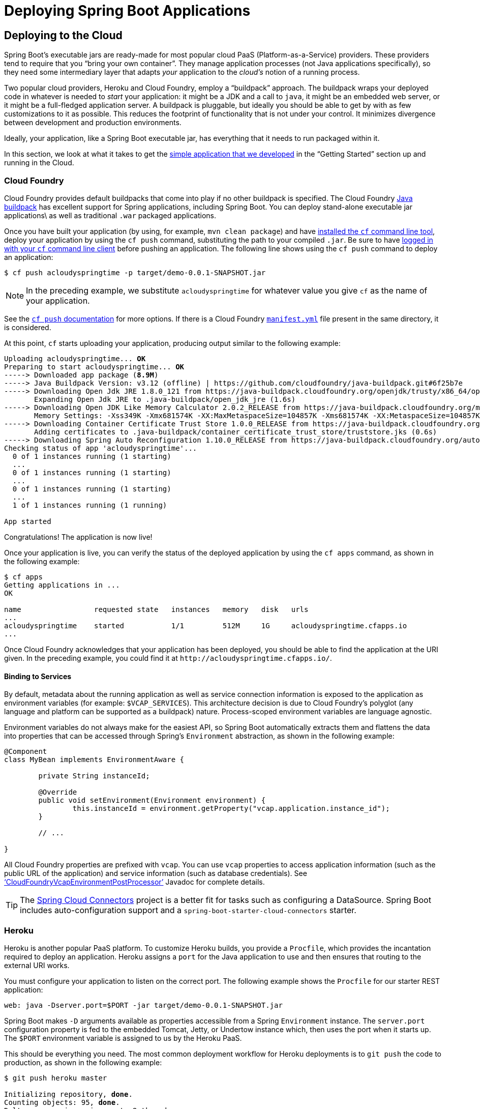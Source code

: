 [[deployment]]
= Deploying Spring Boot Applications

[partintro]
--
Spring Boot's flexible packaging options provide a great deal of choice when it comes to
deploying your application. You can deploy Spring Boot applications to a variety
of cloud platforms, to container images (such as Docker), or to virtual/real machines.

This section covers some of the more common deployment scenarios.
--



[[cloud-deployment]]
== Deploying to the Cloud
Spring Boot's executable jars are ready-made for most popular cloud PaaS
(Platform-as-a-Service) providers. These providers tend to require that you
"`bring your own container`". They manage application processes (not Java applications
specifically), so they need some intermediary layer that adapts _your_ application to the
_cloud's_ notion of a running process.

Two popular cloud providers, Heroku and Cloud Foundry, employ a "`buildpack`" approach.
The buildpack wraps your deployed code in whatever is needed to _start_ your
application: it might be a JDK and a call to `java`, it might be an embedded web server,
or it might be a full-fledged application server. A buildpack is pluggable, but ideally
you should be able to get by with as few customizations to it as possible.
This reduces the footprint of functionality that is not under your control. It minimizes
divergence between development and production environments.

Ideally, your application, like a Spring Boot executable jar, has everything that it needs
to run packaged within it.

In this section, we look at what it takes to get the
<<getting-started.adoc#getting-started-first-application, simple application that we
developed>> in the "`Getting Started`" section up and running in the Cloud.



[[cloud-deployment-cloud-foundry]]
=== Cloud Foundry
Cloud Foundry provides default buildpacks that come into play if no other buildpack is
specified. The Cloud Foundry https://github.com/cloudfoundry/java-buildpack[Java buildpack]
has excellent support for Spring applications, including Spring Boot. You can deploy
stand-alone executable jar applications\ as well as traditional `.war` packaged
applications.

Once you have built your application (by using, for example, `mvn clean package`) and have
http://docs.cloudfoundry.org/devguide/installcf/install-go-cli.html[installed the `cf`
command line tool], deploy your application by using the `cf push` command,
substituting the path to your compiled `.jar`. Be sure to have
http://docs.cloudfoundry.org/devguide/installcf/whats-new-v6.html#login[logged in with your
`cf` command line client] before pushing an application. The following line shows using
the `cf push` command to deploy an application:

[indent=0,subs="verbatim,quotes,attributes"]
----
	$ cf push acloudyspringtime -p target/demo-0.0.1-SNAPSHOT.jar
----

NOTE: In the preceding example, we substitute `acloudyspringtime` for whatever value you give `cf`
as the name of your application.

See the http://docs.cloudfoundry.org/devguide/installcf/whats-new-v6.html#push[`cf push`
documentation] for more options. If there is a Cloud Foundry
http://docs.cloudfoundry.org/devguide/deploy-apps/manifest.html[`manifest.yml`]
file present in the same directory, it is considered.

At this point, `cf` starts uploading your application, producing output similar to the
following example:

[indent=0,subs="verbatim,quotes,attributes"]
----
	Uploading acloudyspringtime... *OK*
	Preparing to start acloudyspringtime... *OK*
	-----> Downloaded app package (*8.9M*)
	-----> Java Buildpack Version: v3.12 (offline) | https://github.com/cloudfoundry/java-buildpack.git#6f25b7e
	-----> Downloading Open Jdk JRE 1.8.0_121 from https://java-buildpack.cloudfoundry.org/openjdk/trusty/x86_64/openjdk-1.8.0_121.tar.gz (found in cache)
	       Expanding Open Jdk JRE to .java-buildpack/open_jdk_jre (1.6s)
	-----> Downloading Open JDK Like Memory Calculator 2.0.2_RELEASE from https://java-buildpack.cloudfoundry.org/memory-calculator/trusty/x86_64/memory-calculator-2.0.2_RELEASE.tar.gz (found in cache)
	       Memory Settings: -Xss349K -Xmx681574K -XX:MaxMetaspaceSize=104857K -Xms681574K -XX:MetaspaceSize=104857K
	-----> Downloading Container Certificate Trust Store 1.0.0_RELEASE from https://java-buildpack.cloudfoundry.org/container-certificate-trust-store/container-certificate-trust-store-1.0.0_RELEASE.jar (found in cache)
	       Adding certificates to .java-buildpack/container_certificate_trust_store/truststore.jks (0.6s)
	-----> Downloading Spring Auto Reconfiguration 1.10.0_RELEASE from https://java-buildpack.cloudfoundry.org/auto-reconfiguration/auto-reconfiguration-1.10.0_RELEASE.jar (found in cache)
	Checking status of app 'acloudyspringtime'...
	  0 of 1 instances running (1 starting)
	  ...
	  0 of 1 instances running (1 starting)
	  ...
	  0 of 1 instances running (1 starting)
	  ...
	  1 of 1 instances running (1 running)

	App started
----

Congratulations! The application is now live!

Once your application is live, you can verify the status of the deployed application by
using the `cf apps` command, as shown in the following example:

[indent=0,subs="verbatim,quotes,attributes"]
----
	$ cf apps
	Getting applications in ...
	OK

	name                 requested state   instances   memory   disk   urls
	...
	acloudyspringtime    started           1/1         512M     1G     acloudyspringtime.cfapps.io
	...
----

Once Cloud Foundry acknowledges that your application has been deployed, you should be
able to find the application at the URI given. In the preceding example, you could find
it at `\http://acloudyspringtime.cfapps.io/`.



[[cloud-deployment-cloud-foundry-services]]
==== Binding to Services
By default, metadata about the running application as well as service connection
information is exposed to the application as environment variables (for example:
`$VCAP_SERVICES`). This architecture decision is due to Cloud Foundry's polyglot
(any language and platform can be supported as a buildpack) nature. Process-scoped
environment variables are language agnostic.

Environment variables do not always make for the easiest API, so Spring Boot automatically
extracts them and flattens the data into properties that can be accessed through
Spring's `Environment` abstraction, as shown in the following example:

[source,java,indent=0]
----
	@Component
	class MyBean implements EnvironmentAware {

		private String instanceId;

		@Override
		public void setEnvironment(Environment environment) {
			this.instanceId = environment.getProperty("vcap.application.instance_id");
		}

		// ...

	}
----

All Cloud Foundry properties are prefixed with `vcap`. You can use `vcap` properties to
access application information (such as the public URL of the application) and service
information (such as database credentials). See
https://docs.spring.io/spring-boot/docs/current/api/org/springframework/boot/cloud/CloudFoundryVcapEnvironmentPostProcessor.html['`CloudFoundryVcapEnvironmentPostProcessor`']
Javadoc for complete details.

TIP: The http://cloud.spring.io/spring-cloud-connectors/[Spring Cloud Connectors] project
is a better fit for tasks such as configuring a DataSource. Spring Boot includes
auto-configuration support and a `spring-boot-starter-cloud-connectors` starter.



[[cloud-deployment-heroku]]
=== Heroku
Heroku is another popular PaaS platform. To customize Heroku builds, you provide a
`Procfile`, which provides the incantation required to deploy an application. Heroku
assigns a `port` for the Java application to use and then ensures that routing to the
external URI works.

You must configure your application to listen on the correct port. The following example
shows the `Procfile` for our starter REST application:

[indent=0]
----
	web: java -Dserver.port=$PORT -jar target/demo-0.0.1-SNAPSHOT.jar
----

Spring Boot makes `-D` arguments available as properties accessible from a Spring
`Environment` instance. The `server.port` configuration property is fed to the embedded
Tomcat, Jetty, or Undertow instance which, then uses the port when it starts up. The `$PORT`
environment variable is assigned to us by the Heroku PaaS.

This should be everything you need. The most common deployment workflow for Heroku deployments is to
`git push` the code to production, as shown in the following example:

[indent=0,subs="verbatim,quotes,attributes"]
----
	$ git push heroku master

	Initializing repository, *done*.
	Counting objects: 95, *done*.
	Delta compression using up to 8 threads.
	Compressing objects: 100% (78/78), *done*.
	Writing objects: 100% (95/95), 8.66 MiB | 606.00 KiB/s, *done*.
	Total 95 (delta 31), reused 0 (delta 0)

	-----> Java app detected
	-----> Installing OpenJDK 1.8... *done*
	-----> Installing Maven 3.3.1... *done*
	-----> Installing settings.xml... *done*
	-----> Executing: mvn -B -DskipTests=true clean install

	       [INFO] Scanning for projects...
	       Downloading: http://repo.spring.io/...
	       Downloaded: http://repo.spring.io/... (818 B at 1.8 KB/sec)
			....
	       Downloaded: http://s3pository.heroku.com/jvm/... (152 KB at 595.3 KB/sec)
	       [INFO] Installing /tmp/build_0c35a5d2-a067-4abc-a232-14b1fb7a8229/target/...
	       [INFO] Installing /tmp/build_0c35a5d2-a067-4abc-a232-14b1fb7a8229/pom.xml ...
	       [INFO] ------------------------------------------------------------------------
	       [INFO] *BUILD SUCCESS*
	       [INFO] ------------------------------------------------------------------------
	       [INFO] Total time: 59.358s
	       [INFO] Finished at: Fri Mar 07 07:28:25 UTC 2014
	       [INFO] Final Memory: 20M/493M
	       [INFO] ------------------------------------------------------------------------

	-----> Discovering process types
	       Procfile declares types -> *web*

	-----> Compressing... *done*, 70.4MB
	-----> Launching... *done*, v6
	       http://agile-sierra-1405.herokuapp.com/ *deployed to Heroku*

	To git@heroku.com:agile-sierra-1405.git
	 * [new branch]      master -> master
----

Your application should now be up and running on Heroku.



[[cloud-deployment-openshift]]
=== OpenShift
https://www.openshift.com/[OpenShift] is the Red Hat public (and enterprise) extension of the
Kubernetes container orchestration platform.  Similarly to Kubernetes, OpenShift has many
options for installing Spring Boot based applications.

OpenShift has many resources describing how to deploy Spring Boot applications, which include:

* https://blog.openshift.com/using-openshift-enterprise-grade-spring-boot-deployments/[Using the S2I builder]
* https://access.redhat.com/documentation/en-us/reference_architectures/2017/html-single/spring_boot_microservices_on_red_hat_openshift_container_platform_3/[Architecture guide]
* https://blog.openshift.com/using-spring-boot-on-openshift/[Running as a traditional web application on Wildfly]
* https://blog.openshift.com/openshift-commons-briefing-96-cloud-native-applications-spring-rhoar/[OpenShift Commons Briefing]


[[cloud-deployment-aws]]
=== Amazon Web Services (AWS)
Amazon Web Services offers multiple ways to install Spring Boot-based applications, either
as traditional web applications (war) or as executable jar files with an embedded web
server. The options include:

* AWS Elastic Beanstalk
* AWS Code Deploy
* AWS OPS Works
* AWS Cloud Formation
* AWS Container Registry

Each has different features and pricing model. In this document, we describe only the
simplest option: AWS Elastic Beanstalk.



==== AWS Elastic Beanstalk
As described in the official http://docs.aws.amazon.com/elasticbeanstalk/latest/dg/create_deploy_Java.html[Elastic
Beanstalk Java guide], there are two main options to deploy a Java application. You can
either use the "`Tomcat Platform`" or the "`Java SE platform`".



===== Using the Tomcat Platform
This option applies to Spring Boot projects that produce a war file. There is no any special
configuration required. You need only follow the official guide.



===== Using the Java SE Platform
This option applies to Spring Boot projects that produce a jar file and run an embedded
web container. Elastic Beanstalk environments run an nginx instance on port 80 to proxy
the actual application, running on port 5000. To configure it, add the following line to
your `application.properties` file:

[indent=0]
----
	server.port=5000
----


[TIP]
.Upload binaries instead of sources
====
By default, Elastic Beanstalk uploads sources and compiles them in AWS. However, it is
best to upload the binaries instead. To do so, add the following lines to your
`.elasticbeanstalk/config.yml` file:



[source,xml,indent=0,subs="verbatim,quotes,attributes"]
----
	deploy:
		artifact: target/demo-0.0.1-SNAPSHOT.jar
----
====

[TIP]
.Reduce costs by setting the environment type
====
By default an Elastic Beanstalk environment is load balanced. The load balancer has a
significant cost. To avoid that cost, set the environment type to "`Single instance`", as
described in
http://docs.aws.amazon.com/elasticbeanstalk/latest/dg/environments-create-wizard.html#environments-create-wizard-capacity[the Amazon documentation].
You can also create single instance environments by using the CLI by using the
following command:

[indent=0]
----
	eb create -s
----
====


==== Summary
This is one of the easiest ways to get to AWS, but there are more things
to cover, such as how to integrate Elastic Beanstalk into any CI / CD tool, use the
Elastic Beanstalk maven plugin instead of the CLI, and others. There is a
https://exampledriven.wordpress.com/2017/01/09/spring-boot-aws-elastic-beanstalk-example/[blog post]
covering these topics more in detail.



[[cloud-deployment-boxfuse]]
=== Boxfuse and Amazon Web Services
https://boxfuse.com/[Boxfuse] works by turning your Spring Boot executable jar or war
into a minimal VM image that can be deployed unchanged either on VirtualBox or on AWS.
Boxfuse comes with deep integration for Spring Boot and uses the information from your
Spring Boot configuration file to automatically configure ports and health check URLs.
Boxfuse leverages this information both for the images it produces as well as for all the
resources it provisions (instances, security groups, elastic load balancers, and so on).

Once you have created a https://console.boxfuse.com[Boxfuse account], connected it to
your AWS account, installed the latest version of the Boxfuse Client, and ensured that
the application has been built by Maven or Gradle (by using, for example, `mvn clean
package`), you can deploy your Spring Boot application to AWS with a command similar to
the following command:

[indent=0]
----
	$ boxfuse run myapp-1.0.jar -env=prod
----

See the https://boxfuse.com/docs/commandline/run.html[`boxfuse run` documentation] for
more options. If there is a https://boxfuse.com/docs/commandline/#configuration
[`boxfuse.conf`] file present in the current directory, it is considered.

TIP: By default, Boxfuse activates a Spring profile named `boxfuse` on startup. If
your executable jar or war contains an
https://boxfuse.com/docs/payloads/springboot.html#configuration
[`application-boxfuse.properties`]
file, Boxfuse bases its configuration based on the properties it contains.

At this point, `boxfuse` creates an image for your application, uploads it, and
configures and starts the necessary resources on AWS resulting in output similar to the
following example:

[indent=0,subs="verbatim,quotes,attributes"]
----
	Fusing Image for myapp-1.0.jar ...
	Image fused in 00:06.838s (53937 K) -> axelfontaine/myapp:1.0
	Creating axelfontaine/myapp ...
	Pushing axelfontaine/myapp:1.0 ...
	Verifying axelfontaine/myapp:1.0 ...
	Creating Elastic IP ...
	Mapping myapp-axelfontaine.boxfuse.io to 52.28.233.167 ...
	Waiting for AWS to create an AMI for axelfontaine/myapp:1.0 in eu-central-1 (this may take up to 50 seconds) ...
	AMI created in 00:23.557s -> ami-d23f38cf
	Creating security group boxfuse-sg_axelfontaine/myapp:1.0 ...
	Launching t2.micro instance of axelfontaine/myapp:1.0 (ami-d23f38cf) in eu-central-1 ...
	Instance launched in 00:30.306s -> i-92ef9f53
	Waiting for AWS to boot Instance i-92ef9f53 and Payload to start at http://52.28.235.61/ ...
	Payload started in 00:29.266s -> http://52.28.235.61/
	Remapping Elastic IP 52.28.233.167 to i-92ef9f53 ...
	Waiting 15s for AWS to complete Elastic IP Zero Downtime transition ...
	Deployment completed successfully. axelfontaine/myapp:1.0 is up and running at http://myapp-axelfontaine.boxfuse.io/
----

Your application should now be up and running on AWS.

See the blog post on https://boxfuse.com/blog/spring-boot-ec2.html[deploying Spring Boot
apps on EC2] as well as the
https://boxfuse.com/docs/payloads/springboot.html[documentation for the Boxfuse Spring
Boot integration] to get started with a Maven build to run the app.



[[cloud-deployment-gae]]
=== Google Cloud
Google Cloud has several options that can be used to launch Spring Boot applications.
The easiest to get started with is probably App Engine, but you could also find ways to
run Spring Boot in a container with Container Engine or on a virtual machine with
Compute Engine.

To run in App Engine, you can create a project in the UI first, which sets up a unique
identifier for you and also sets up HTTP routes. Add a Java app to the project and leave
it empty and then use the https://cloud.google.com/sdk/downloads[Google Cloud SDK] to
push your Spring Boot app into that slot from the command line or CI build.

App Engine needs you to create an `app.yaml` file to describe the resources your app
requires. Normally you put this file in `src/main/appengine`, and it should resemble the
following file:

[source,yaml,indent=0]
----
	service: default

	runtime: java
	env: flex

	runtime_config:
	  jdk: openjdk8

	handlers:
	- url: /.*
	  script: this field is required, but ignored

	manual_scaling:
	  instances: 1

	health_check:
	  enable_health_check: False

	env_variables:
	  ENCRYPT_KEY: your_encryption_key_here
----

You can deploy the app (for example, with a Maven plugin) by adding the project ID
to the build configuration, as shown in the following example:

[source,xml,indent=0,subs="verbatim,quotes,attributes"]
----
	<plugin>
		<groupId>com.google.cloud.tools</groupId>
		<artifactId>appengine-maven-plugin</artifactId>
		<version>1.3.0</version>
		<configuration>
			<project>myproject</project>
		</configuration>
	</plugin>
----

Then deploy with `mvn appengine:deploy` (if you need to authenticate first, the build
fails).

NOTE: Google App Engine Classic is tied to the Servlet 2.5 API, so you cannot deploy a
Spring Application there without some modifications. See the
<<howto.adoc#howto-servlet-2-5,Servlet 2.5 section>> of this guide.



[[deployment-install]]
== Installing Spring Boot Applications
In additional to running Spring Boot applications by using `java -jar`, it is also possible
to make fully executable applications for Unix systems. A fully executable jar can be
executed like any other executable binary or it can be <<deployment-service,registered
with `init.d` or `systemd`>>. This makes it very easy to install and manage Spring Boot
applications in common production environments.

WARNING: Fully executable jars work by embedding an extra script at the front of the
file. Currently, some tools do not accept this format, so you may not always be able to
use this technique. For example, `jar -xf` may silently fail to extract a jar or war that
has been made fully executable. It is recommended that you only make your jar or war
fully executable if you intend to execute it directly, rather than running it with
`java -jar` or deploying it to a servlet container.

To create a '`fully executable`' jar with Maven, use the following plugin configuration:

[source,xml,indent=0,subs="verbatim,quotes,attributes"]
----
	<plugin>
		<groupId>org.springframework.boot</groupId>
		<artifactId>spring-boot-maven-plugin</artifactId>
		<configuration>
			<executable>true</executable>
		</configuration>
	</plugin>
----

The following example shows the equivalent Gradle configuration:

[source,groovy,indent=0,subs="verbatim,quotes,attributes"]
----
	bootJar {
		launchScript()
	}
----

You can then run your application by typing `./my-application.jar` (where
`my-application` is the name of your artifact). The directory containing the
jar is used as your application's working directory.

[[deployment-install-supported-operating-systems]]
=== Supported Operating Systems
The default script supports most Linux distributions and is tested on CentOS and
Ubuntu. Other platforms, such as OS X and FreeBSD, require the use of a custom
`embeddedLaunchScript`.



[[deployment-service]]
=== Unix/Linux Services
Spring Boot application can be easily started as Unix/Linux services by using either `init.d`
or `systemd`.


[[deployment-initd-service]]
==== Installation as an `init.d` Service (System V)
If you configured Spring Boot's Maven or Gradle plugin to generate a
<<deployment-install,fully executable jar>>, and you do not use a custom
`embeddedLaunchScript`, your application can be used as an `init.d` service. To do so,
symlink the jar to `init.d` to support the standard `start`, `stop`, `restart` and
`status` commands.

The script supports the following features:

* Starts the services as the user that owns the jar file
* Tracks the application's PID by using `/var/run/<appname>/<appname>.pid`
* Writes console logs to `/var/log/<appname>.log`

Assuming that you have a Spring Boot application installed in `/var/myapp`, to install a
Spring Boot application as an `init.d` service, create a symlink, as follows:

[indent=0,subs="verbatim,quotes,attributes"]
----
	$ sudo ln -s /var/myapp/myapp.jar /etc/init.d/myapp
----

Once installed, you can start and stop the service in the usual way. For example, on a
Debian based system, you could start it with the following command:

[indent=0,subs="verbatim,quotes,attributes"]
----
	$ service myapp start
----

TIP: If your application fails to start, check the log file written to
`/var/log/<appname>.log` for errors.

You can also flag the application to start automatically by using your standard operating
system tools. For example, on Debian, you could use the following command:

[indent=0,subs="verbatim,quotes,attributes"]
----
	$ update-rc.d myapp defaults <priority>
----



[[deployment-initd-service-securing]]
===== Securing an `init.d` Service

NOTE: The following is a set of guidelines on how to secure a Spring Boot application
that runs as an init.d service. It is not intended to be an exhaustive list of
everything that should be done to harden an application and the environment in which it
runs.

When executed as root, as is the case when root is being used to start an init.d service,
the default executable script runs the application as the user who owns the jar
file. You should never run a Spring Boot application as `root`, so your application's jar
file should never be owned by root. Instead, create a specific user to run your
application and use `chown` to make it the owner of the jar file, as shown in the
following example:

[indent=0,subs="verbatim,quotes,attributes"]
----
	$ chown bootapp:bootapp your-app.jar
----

In this case, the default executable script runs the application as the `bootapp` user.

TIP: To reduce the chances of the application's user account being compromised, you should
consider preventing it from using a login shell. For example, you can set the account's
shell to `/usr/sbin/nologin`.

You should also take steps to prevent the modification of your application's jar file.
Firstly, configure its permissions so that it cannot be written and can only be read or
executed by its owner, as shown in the following example:

[indent=0,subs="verbatim,quotes,attributes"]
----
	$ chmod 500 your-app.jar
----

Second, you should also take steps to limit the damage if your application or the
account that's running it is compromised. If an attacker does gain access, they could make
the jar file writable and change its contents. One way to protect against this is to make
it immutable by using `chattr`, as shown in the following example:

[indent=0,subs="verbatim,quotes,attributes"]
----
	$ sudo chattr +i your-app.jar
----

This will prevent any user, including root, from modifying the jar.

If root is used to control the application's service and you
<<deployment-script-customization-conf-file, use a `.conf` file>> to customize its
startup, the `.conf` file is read and evaluated by the root user. It should be
secured accordingly. Use `chmod` so that the file can only be read by the owner and use
`chown` to make root the owner, as shown in the following example:

[indent=0,subs="verbatim,quotes,attributes"]
----
	$ chmod 400 your-app.conf
	$ sudo chown root:root your-app.conf
----



[[deployment-systemd-service]]
==== Installation as a `systemd` Service
`systemd` is the successor of the System V init system and is now being used by many modern
Linux distributions. Although you can continue to use `init.d` scripts with `systemd`, it
is also possible to launch Spring Boot applications by using `systemd` '`service`' scripts.

Assuming that you have a Spring Boot application installed in `/var/myapp`, to install a
Spring Boot application as a `systemd` service, create a script named `myapp.service`
and place it in `/etc/systemd/system` directory. The following script offers an example:

[indent=0]
----
	[Unit]
	Description=myapp
	After=syslog.target

	[Service]
	User=myapp
	ExecStart=/var/myapp/myapp.jar
	SuccessExitStatus=143

	[Install]
	WantedBy=multi-user.target
----

IMPORTANT: Remember to change the `Description`, `User` and `ExecStart` fields for your
application.

NOTE: The `ExecStart` field does not declare the script action command, which means
that the `run` command is used by default.

Note that, unlike when running as an `init.d` service, the user that runs the application, the PID
file, and the console log file are managed by `systemd` itself and therefore must be configured
by using appropriate fields in the '`service`' script. Consult the
http://www.freedesktop.org/software/systemd/man/systemd.service.html[service unit
configuration man page] for more details.

To flag the application to start automatically on system boot, use the following command:

[indent=0,subs="verbatim,quotes,attributes"]
----
	$ systemctl enable myapp.service
----

Refer to `man systemctl` for more details.



[[deployment-script-customization]]
==== Customizing the Startup Script
The default embedded startup script written by the Maven or Gradle plugin can be
customized in a number of ways. For most people, using the default script along with
a few customizations is usually enough. If you find you cannot customize something that
you need to, you can always use the `embeddedLaunchScript` option to write your own
file entirely.



[[deployment-script-customization-when-it-written]]
===== Customizing the Start Script when It Is Written
It often makes sense to customize elements of the start script as it is written into the
jar file. For example, init.d scripts can provide a "`description`". Since you know
the description up front (and it need not change), you may as well provide it when the
jar is generated.

To customize written elements, use the `embeddedLaunchScriptProperties` option of the
Spring Boot Maven or Gradle plugins.

The following property substitutions are supported with the default script:

[cols="1,6"]
|===
|Name |Description

|`mode`
|The script mode. Defaults to `auto`.

|`initInfoProvides`
|The `Provides` section of "`INIT INFO`". Defaults to `spring-boot-application` for Gradle
 and to `${project.artifactId}` for Maven.

|`initInfoRequiredStart`
|The `Required-Start` section of "`INIT INFO`". Defaults to `$remote_fs $syslog $network`.

|`initInfoRequiredStop`
|The `Required-Stop` section of "`INIT INFO`". Defaults to `$remote_fs $syslog $network`.


|`initInfoDefaultStart`
|The `Default-Start` section of "`INIT INFO`". Defaults to `2 3 4 5`.

|`initInfoDefaultStop`
|The `Default-Stop` section of "`INIT INFO`". Defaults to `0 1 6`.

|`initInfoShortDescription`
|The `Short-Description` section of "`INIT INFO`". Defaults to `Spring Boot Application`
for Gradle and to `${project.name}` for Maven.

|`initInfoDescription`
|The `Description` section of "`INIT INFO`". Defaults to `Spring Boot Application` for
 Gradle and to `${project.description}` (falling back to `${project.name}`) for Maven.

|`initInfoChkconfig`
|The `chkconfig` section of "`INIT INFO`". Defaults to `2345 99 01`.

|`confFolder`
|The default value for `CONF_FOLDER`. Defaults to the folder containing the jar.

|`inlinedConfScript`
|Reference to a file script that should be inlined in the default launch script.
 This can be used to set environmental variables such as `JAVA_OPTS` before
 any external config files are loaded.

|`logFolder`
|The default value for `LOG_FOLDER`. Only valid for an `init.d` service.

|`logFilename`
|The default value for `LOG_FILENAME`. Only valid for an `init.d` service.

|`pidFolder`
|The default value for `PID_FOLDER`. Only valid for an `init.d` service.

|`pidFilename`
|The default value for the name of the PID file in `PID_FOLDER`. Only valid for an
 `init.d` service.

|`useStartStopDaemon`
|Whether the `start-stop-daemon` command, when it's available, should be used to control
 the process. Defaults to `true`.

|`stopWaitTime`
|The default value for `STOP_WAIT_TIME`. Only valid for an `init.d` service.
 Defaults to 60 seconds.
|===


[[deployment-script-customization-when-it-runs]]
===== Customizing a Script When It Runs
For items of the script that need to be customized _after_ the jar has been written, you
can use environment variables or a
<<deployment-script-customization-conf-file, config file>>.

The following environment properties are supported with the default script:

[cols="1,6"]
|===
|Variable |Description

|`MODE`
|The "`mode`" of operation. The default depends on the way the jar was built but is
 usually `auto` (meaning it tries to guess if it is an init script by checking if it
 is a symlink in a directory called `init.d`). You can explicitly set it to `service` so
 that the `stop\|start\|status\|restart` commands work or to `run` if you want to
 run the script in the foreground.

|`USE_START_STOP_DAEMON`
|Whether the `start-stop-daemon` command, when it's available, should be used to control
 the process. Defaults to `true`.

|`PID_FOLDER`
|The root name of the pid folder (`/var/run` by default).

|`LOG_FOLDER`
|The name of the folder in which to put log files (`/var/log` by default).

|`CONF_FOLDER`
|The name of the folder from which to read .conf files (same folder as jar-file by
 default).

|`LOG_FILENAME`
|The name of the log file in the `LOG_FOLDER` (`<appname>.log` by default).

|`APP_NAME`
|The name of the app. If the jar is run from a symlink, the script guesses the app name
 If it is not a symlink or you want to explicitly set the app name, this can be
 useful.

|`RUN_ARGS`
|The arguments to pass to the program (the Spring Boot app).

|`JAVA_HOME`
|The location of the `java` executable is discovered by using the `PATH` by default, but
 you can set it explicitly if there is an executable file at `$JAVA_HOME/bin/java`.

|`JAVA_OPTS`
|Options that are passed to the JVM when it is launched.

|`JARFILE`
|The explicit location of the jar file, in case the script is being used to launch a jar
 that it is not actually embedded.

|`DEBUG`
|If not empty, sets the `-x` flag on the shell process, making it easy to see the logic
 in the script.

|`STOP_WAIT_TIME`
|The time in seconds to wait when stopping the application before forcing a shutdown
 (`60` by default).
|===

NOTE: The `PID_FOLDER`, `LOG_FOLDER`, and `LOG_FILENAME` variables are only valid for an
`init.d` service. For `systemd`, the equivalent customizations are made by using the '`service`'
script. See the
http://www.freedesktop.org/software/systemd/man/systemd.service.html[service unit
configuration man page] for more details.

[[deployment-script-customization-conf-file]]
With the exception of `JARFILE` and `APP_NAME`, the above settings can be configured by using
a `.conf` file. The file is expected to be next to the jar file and have the same name but
suffixed with `.conf` rather than `.jar`. For example, a jar named `/var/myapp/myapp.jar`
uses the configuration file named `/var/myapp/myapp.conf`.

.myapp.conf
[indent=0,subs="verbatim,quotes,attributes"]
----
	JAVA_OPTS=-Xmx1024M
	LOG_FOLDER=/custom/log/folder
----

TIP:  If you do not like having the config file next to the jar file, you can set a
`CONF_FOLDER` environment variable to customize the location of the config file.

To learn about securing this file appropriately, see
<<deployment-initd-service-securing,the guidelines for securing an init.d service>>.


[[deployment-windows]]
=== Microsoft Windows Services
A Spring Boot application can be started as a Windows service by using
https://github.com/kohsuke/winsw[`winsw`].

A sample (https://github.com/snicoll-scratches/spring-boot-daemon[maintained separately])
describes step-by-step how you can create a Windows service for
your Spring Boot application.



[[deployment-whats-next]]
== What to Read Next
Check out the http://www.cloudfoundry.com/[Cloud Foundry],
https://www.heroku.com/[Heroku], https://www.openshift.com[OpenShift], and
https://boxfuse.com[Boxfuse] web sites for more information about the kinds of features
that a PaaS can offer. These are just four of the most popular Java PaaS providers. Since
Spring Boot is so amenable to cloud-based deployment, you can freely consider other
providers as well.

The next section goes on to cover the _<<spring-boot-cli.adoc#cli, Spring Boot CLI>>_,
or you can jump ahead to read about
_<<build-tool-plugins.adoc#build-tool-plugins, build tool plugins>>_.
